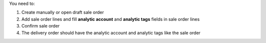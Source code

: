 You need to:

#. Create manually or open draft sale order
#. Add sale order lines and fill **analytic account** and **analytic tags** fields in sale order lines
#. Confirm sale order
#. The delivery order should have the analytic account and analytic tags like the sale order
